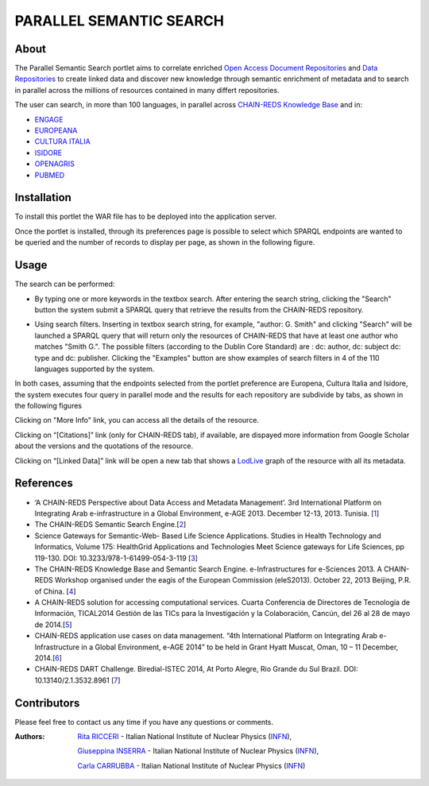 *************************
PARALLEL SEMANTIC SEARCH 
*************************
============
About
============


 

.. line-block:: The Parallel Semantic Search portlet aims to correlate enriched `Open Access Document Repositories <http://www.chain-project.eu/knowledge-base?p_p_id=ChainMap_WAR_ChainMap&p_p_lifecycle=0&p_p_state=normal&p_p_mode=view&p_p_col_id=column-1&p_p_col_count=1&tabs1=OADR%20Map>`_ and `Data Repositories <http://www.chain-project.eu/knowledge-base p_p_id=ChainMap_WAR_ChainMap&p_p_lifecycle=0&p_p_state=normal&p_p_mode=view&p_p_col_id=column-1&p_p_col_count=1&tabs1=DR%20Map>`_ to create linked data and discover new knowledge through semantic enrichment of metadata and to search in parallel across the millions of resources contained in many differt repositories.

The user can search, in more than 100 languages, in parallel across  `CHAIN-REDS Knowledge Base <http://www.chain-project.eu/knowledge-base>`_ and in:

- `ENGAGE <http://www.engagedata.eu/>`_

- `EUROPEANA <http://www.europeana.eu/portal/>`_

- `CULTURA ITALIA <http://www.culturaitalia.it/>`_

- `ISIDORE <http://www.rechercheisidore.fr/>`_

- `OPENAGRIS <http://aims.fao.org/openagris>`_

- `PUBMED <http://www.ncbi.nlm.nih.gov/pubmed/>`_


============
Installation
============
To install this portlet the WAR file has to be deployed into the application server.

Once the portlet is installed, through its preferences page is possible to select which SPARQL endpoints are wanted to be queried and the number of records to display per page, as shown in the following figure.

.. image:: images/PSS_Preferences.png
      :align: center

============
Usage
============
The search can be performed:

- .. line-block:: By typing one or more keywords in the textbox search. After entering the search string, clicking the "Search" button the system submit a SPARQL query that retrieve the results from the CHAIN-REDS repository.
 


- .. line-block:: Using search filters. Inserting in textbox search string, for example, "author: G. Smith" and clicking "Search" will be launched a SPARQL query that will return only the resources of CHAIN-REDS  that have at least one author who matches "Smith G.". The possible filters (according to the Dublin Core Standard) are : dc: author, dc: subject dc: type and dc: publisher. Clicking the "Examples" button are show examples of search filters in 4 of the 110 languages supported by the system.

.. image:: images/PSS_filterExamples.png
      :align: center

.. line-block:: In both cases, assuming that the endpoints selected from the portlet preference are Europena, Cultura Italia and Isidore, the system executes four query in parallel mode and the results for each repository are subdivide by tabs, as shown in the following figures

.. image:: images/PSS_resultFromCHAIN-REDS.png
      :align: center

.. image:: images/PSS_resultFromEUROPEANA.png
      :align: center

.. image:: images/PSS_resultFromCULTURA-ITALIA.png
      :align: center

.. image:: images/PSS_resultFromISIDORE.png
      :align: center

Clicking on "More Info" link, you can access all the details of the resource.

Clicking  on “[Citations]” link (only for CHAIN-REDS tab), if available, are dispayed more information from Google Scholar about the versions and the quotations of the resource.

Clicking  on “[Linked Data]” link will be open a new tab that shows a `LodLive <http://www.lodlive.it>`_ graph of the resource with all its metadata.


.. image:: images/PSS_LodLive.png
      :align: center

============
References
============
-  ‘A CHAIN-REDS Perspective about Data Access and Metadata Management’. 3rd International Platform on Integrating Arab e-infrastructure in a Global Environment, e-AGE 2013. December 12-13, 2013. Tunisia. [`1 <http://www.asrenorg.net/eage2013/en/content/program>`_]


- The CHAIN-REDS Semantic Search Engine.[`2 <http://www.ubuntunet.net/sites/default/files/barberar.pdf>`_] 


- Science Gateways for Semantic-Web- Based Life Science Applications. Studies in Health Technology and Informatics, Volume 175: HealthGrid Applications and Technologies Meet Science gateways for Life Sciences, pp 119-130. DOI: 10.3233/978-1-61499-054-3-119 [`3 <http://ebooks.iospress.nl/volumearticle/21423>`_]


- The CHAIN-REDS Knowledge Base and Semantic Search Engine. e-Infrastructures for e-Sciences 2013. A CHAIN-REDS Workshop organised under the eagis of the European Commission (eleS2013). October 22, 2013 Beijing, P.R. of China. [`4 <http://pos.sissa.it/archive/conferences/199/016/eIeS2013_016.pdf>`_]


- A CHAIN-REDS solution for accessing computational services. Cuarta Conferencia de Directores de Tecnología de Información, TICAL2014 Gestión de las TICs para la Investigación y la Colaboración, Cancún, del 26 al 28 de mayo de 2014.[`5 <http://tical2014.redclara.net/doc/TICAL2014_ACTAS.pdf>`_] 


- CHAIN-REDS application use cases on data management. “4th International Platform on Integrating Arab e-Infrastructure in a Global Environment, e-AGE 2014” to be held in Grant Hyatt Muscat, Oman, 10 – 11 December, 2014.[`6 <http://asrenorg.net/eage2014/sites/default/files/files/e-AGE%202014%20Proceedings.pdf>`_]


- CHAIN-REDS DART Challenge. Biredial-ISTEC 2014, At Porto Alegre, Rio Grande du Sul Brazil.  DOI: 10.13140/2.1.3532.8961 [`7 <http://www.researchgate.net/publication/267638728_CHAIN-REDS_DART_Challenge?channel=doi&linkId=545698460cf2bccc490f2aa3&showFulltext=true>`_]



=============
Contributors
=============
Please feel free to contact us any time if you have any questions or comments.

.. _INFN: http://www.ct.infn.it/

:Authors:

 `Rita RICCERI <mailto:rita.ricceri@ct.infn.it>`_ - Italian National Institute of Nuclear Physics (INFN_),

 `Giuseppina INSERRA <mailto:giuseppina.inserra@ct.infn.it>`_ - Italian National Institute of Nuclear Physics (INFN_), 

 `Carla CARRUBBA <mailto:carla.carrubba@ct.infn.it>`_ - Italian National Institute of Nuclear Physics (INFN_)
 


